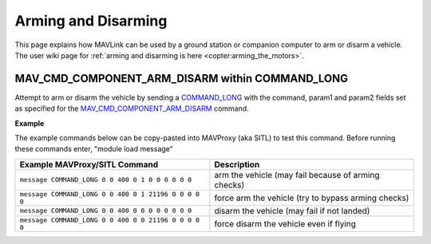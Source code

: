 .. _mavlink-arming-and-disarming:

====================
Arming and Disarming
====================

This page explains how MAVLink can be used by a ground station or companion computer to arm or disarm a vehicle.  The user wiki page for :ref:`arming and disarming is here <copter:arming_the_motors>`.

MAV_CMD_COMPONENT_ARM_DISARM within COMMAND_LONG
------------------------------------------------

Attempt to arm or disarm the vehicle by sending a `COMMAND_LONG <https://mavlink.io/en/messages/common.html#COMMAND_LONG>`__ with the command, param1 and param2 fields set as specified for the `MAV_CMD_COMPONENT_ARM_DISARM <https://mavlink.io/en/messages/common.html#MAV_CMD_COMPONENT_ARM_DISARM>`__ command.

.. raw:: html

   <table border="1" class="docutils">
   <tbody>
   <tr>
   <th>Command Field</th>
   <th>Type</th>
   <th>Description</th>
   </tr>
   <tr>
   <td><strong>target_system</strong></td>
   <td>uint8_t</td>
   <td>System ID</td>
   </tr>
   <tr>
   <td><strong>target_component</strong></td>
   <td>uint8_t</td>
   <td>Component ID of flight controller or just 0</td>
   </tr>
   <tr>
   <td><strong>command</strong></td>
   <td>uint16_t</td>
   <td>MAV_CMD_COMPONENT_ARM_DISARM=400</td>
   </tr>
   <tr style="color: #c0c0c0">
   <td><strong>confirmation</strong></td>
   <td>uint8_t</td>
   <td>0</td>
   </tr>
   <tr>
   <td><strong>param1</strong></td>
   <td>float</td>
   <td>0:disarm, 1:arm</td>
   </tr>
   <tr>
   <td><strong>param2</strong></td>
   <td>float</td>
   <td>0: arm-disarm unless prevented by safety checks, 21196: force arming or disarming</td>
   </tr>
   <tr style="color: #c0c0c0">
   <td><strong>param3</strong></td>
   <td>float</td>
   <td>not used</td>
   </tr>
   <tr style="color: #c0c0c0">
   <td><strong>param4</strong></td>
   <td>float</td>
   <td>not used</td>
   </tr>
   <tr style="color: #c0c0c0">
   <td><strong>param5</strong></td>
   <td>float</td>
   <td>not used</td>
   </tr>
   <tr style="color: #c0c0c0">
   <td><strong>param6</strong></td>
   <td>float</td>
   <td>not used</td>
   </tr>
   <tr style="color: #c0c0c0">
   <td><strong>param7</strong></td>
   <td>float</td>
   <td>not used</td>
   </tr>
   </tbody>
   </table>

**Example**

The example commands below can be copy-pasted into MAVProxy (aka SITL) to test this command.  Before running these commands enter, "module load message"

+------------------------------------------------------+-----------------------------------------------------+
| Example MAVProxy/SITL Command                        | Description                                         |
+======================================================+=====================================================+
| ``message COMMAND_LONG 0 0 400 0 1 0 0 0 0 0 0``     | arm the vehicle (may fail because of arming checks) |
+------------------------------------------------------+-----------------------------------------------------+
| ``message COMMAND_LONG 0 0 400 0 1 21196 0 0 0 0 0`` | force arm the vehicle (try to bypass arming checks) |
+------------------------------------------------------+-----------------------------------------------------+
| ``message COMMAND_LONG 0 0 400 0 0 0 0 0 0 0 0``     | disarm the vehicle (may fail if not landed)         |
+------------------------------------------------------+-----------------------------------------------------+
| ``message COMMAND_LONG 0 0 400 0 0 21196 0 0 0 0 0`` | force disarm the vehicle even if flying             |
+------------------------------------------------------+-----------------------------------------------------+
